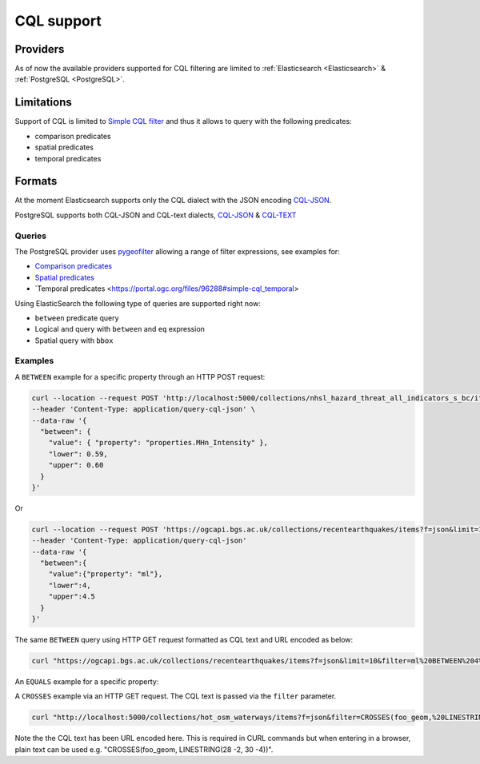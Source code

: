 .. _cql:

CQL support
===========

Providers
---------

As of now the available providers supported for CQL filtering are limited to :ref:`Elasticsearch <Elasticsearch>` & :ref:`PostgreSQL <PostgreSQL>`.
 
Limitations
-----------

Support of CQL is limited to `Simple CQL filter <https://portal.ogc.org/files/96288#cql-core>`_ and thus it allows to query with the
following predicates:

* comparison predicates
* spatial predicates
* temporal predicates

Formats
-------

At the moment Elasticsearch supports only the CQL dialect with the JSON encoding `CQL-JSON <https://portal.ogc.org/files/96288#simple-cql-JSON>`_.

PostgreSQL supports both CQL-JSON and CQL-text dialects, `CQL-JSON <https://portal.ogc.org/files/96288#simple-cql-JSON>`_ & `CQL-TEXT <https://portal.ogc.org/files/96288#simple-cql-text>`_

Queries
^^^^^^^

The PostgreSQL provider uses `pygeofilter <https://github.com/geopython/pygeofilter>`_ allowing a range of filter expressions, see examples for:

* `Comparison predicates <https://portal.ogc.org/files/96288#simple-cql_comparison-predicates>`_
* `Spatial predicates <https://portal.ogc.org/files/96288#enhanced-spatial-operators>`_
* `Temporal predicates <https://portal.ogc.org/files/96288#simple-cql_temporal>

Using ElasticSearch the following type of queries are supported right now:

* ``between`` predicate query
* Logical ``and`` query with ``between`` and ``eq`` expression
* Spatial query with ``bbox``

Examples
^^^^^^^^

A ``BETWEEN`` example for a specific property through an HTTP POST request:

.. code-block:: bash

  curl --location --request POST 'http://localhost:5000/collections/nhsl_hazard_threat_all_indicators_s_bc/items?f=json&limit=50&filter-lang=cql-json' \
  --header 'Content-Type: application/query-cql-json' \
  --data-raw '{
    "between": {
      "value": { "property": "properties.MHn_Intensity" },
      "lower": 0.59,
      "upper": 0.60
    }
  }'

Or 

.. code-block:: bash

  curl --location --request POST 'https://ogcapi.bgs.ac.uk/collections/recentearthquakes/items?f=json&limit=10&filter-lang=cql-json' 
  --header 'Content-Type: application/query-cql-json' 
  --data-raw '{ 
    "between":{
      "value":{"property": "ml"},
      "lower":4,
      "upper":4.5
    }
  }'

The same ``BETWEEN`` query using HTTP GET request formatted as CQL text and URL encoded as below:

.. code-block:: bash

 curl "https://ogcapi.bgs.ac.uk/collections/recentearthquakes/items?f=json&limit=10&filter=ml%20BETWEEN%204%20AND%204.5"

An ``EQUALS`` example for a specific property:

.. code-block:: bash
  curl --location --request POST 'https://ogcapi.bgs.ac.uk/collections/recentearthquakes/items?f=json&limit=10&filter-lang=cql-json' 
  --header 'Content-Type: application/query-cql-json' 
  --data-raw '{
      "eq":[{"property": "user_entered"},"APBE"]
  }'

A ``CROSSES`` example via an HTTP GET request.  The CQL text is passed via the ``filter`` parameter.

.. code-block:: bash

  curl "http://localhost:5000/collections/hot_osm_waterways/items?f=json&filter=CROSSES(foo_geom,%20LINESTRING(28%20-2,%2030%20-4))"

Note the the CQL text has been URL encoded here.
This is required in CURL commands but when entering in a browser, plain text can be used e.g. "CROSSES(foo_geom, LINESTRING(28 -2, 30 -4))".